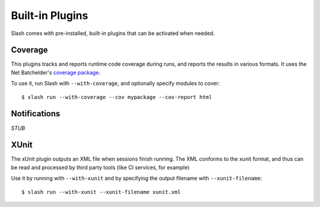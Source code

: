Built-in Plugins
================

Slash comes with pre-installed, built-in plugins that can be activated when needed.

Coverage
--------

This plugins tracks and reports runtime code coverage during runs, and reports the results in various formats. It uses the Net Batchelder's `coverage package <https://coverage.readthedocs.io/en/>`_.

To use it, run Slash with ``--with-coverage``, and optionally specify modules to cover::

  $ slash run --with-coverage --cov mypackage --cov-report html

Notifications
-------------

*STUB*


XUnit
-----

The xUnit plugin outputs an XML file when sessions finish running. The XML conforms to the xunit format, and thus can be read and processed by third party tools (like CI services, for example)

Use it by running with ``--with-xunit`` and by specifying the output filename with ``--xunit-filename``::

  $ slash run --with-xunit --xunit-filename xunit.xml
